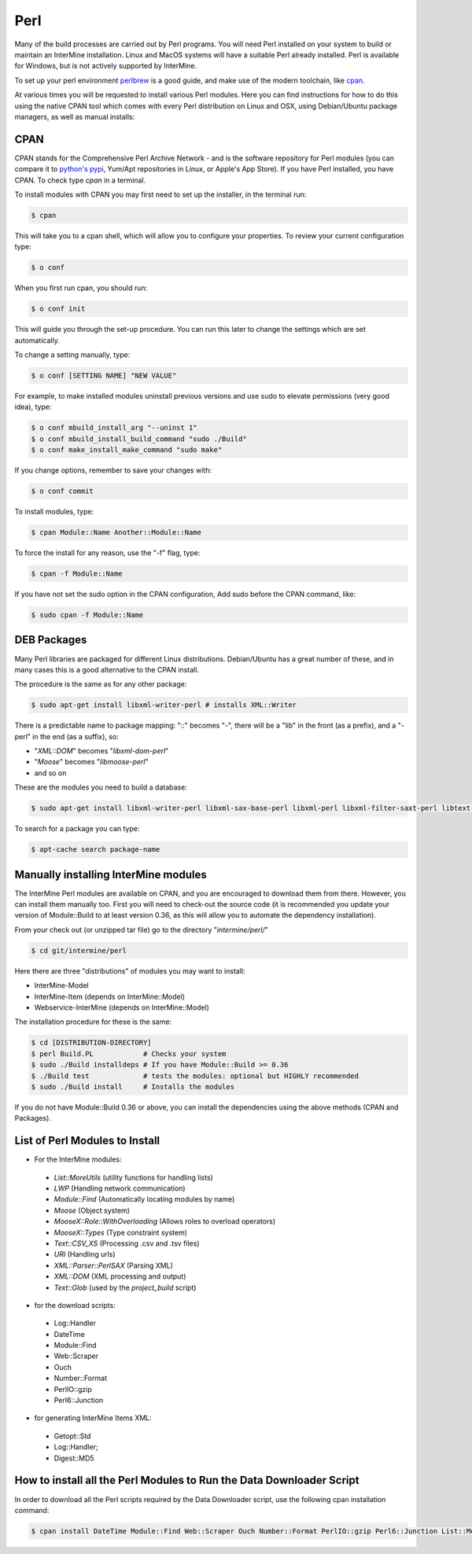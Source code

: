 Perl
===========

Many of the build processes are carried out by Perl programs. You will need Perl
installed on your system to build or maintain an InterMine installation. Linux
and MacOS systems will have a suitable Perl already installed. Perl is available for Windows,
but is not actively supported by InterMine.

To set up your perl environment `perlbrew <http://perlbrew.pl/>`_ is a good guide, and
make use of the modern toolchain, like `cpan <https://metacpan.org/pod/cpanm/>`_.

At various times you will be requested to install various Perl modules. Here you can
find instructions for how to do this using the native CPAN tool which comes with every
Perl distribution on Linux and OSX, using Debian/Ubuntu package managers, as well as manual installs:

CPAN
----------------------------

CPAN stands for the Comprehensive Perl Archive Network - and is the software repository for
Perl modules (you can compare it to `python's pypi <http://pypi.python.org/pypi/>`_, Yum/Apt
repositories in Linux, or Apple's App Store). If you have Perl  installed, you have CPAN. 
To check type `cpan` in a terminal.

To install modules with CPAN you may first need to set up the installer, in the terminal run:

.. code-block:: bash

  $ cpan

This will take you to a cpan shell, which will allow you to configure your properties. To review your current configuration type:

.. code-block:: bash

  $ o conf

When you first run cpan, you should run:

.. code-block:: bash

  $ o conf init

This will guide you through the set-up procedure. You can run this later to change the settings which are set automatically.

To change a setting manually, type:

.. code-block:: bash

  $ o conf [SETTING NAME] "NEW VALUE"


For example, to make installed modules uninstall previous versions and use sudo to elevate permissions (very good idea), type:

.. code-block:: bash

  $ o conf mbuild_install_arg "--uninst 1"
  $ o conf mbuild_install_build_command "sudo ./Build"
  $ o conf make_install_make_command "sudo make"

If you change options, remember to save your changes with:

.. code-block:: bash

   $ o conf commit

To install modules, type:

.. code-block:: bash

  $ cpan Module::Name Another::Module::Name

To force the install for any reason, use the "-f" flag, type:

.. code-block:: bash

  $ cpan -f Module::Name

If you have not set the sudo option in the CPAN configuration, Add sudo before the CPAN command, like:

.. code-block:: bash

  $ sudo cpan -f Module::Name

DEB Packages
-------------------

Many Perl libraries are packaged for different Linux distributions. Debian/Ubuntu has a great number of these, and in many cases this is a good alternative to the CPAN install. 

The procedure is the same as for any other package:

.. code-block:: bash

  $ sudo apt-get install libxml-writer-perl # installs XML::Writer

There is a predictable name to package mapping: "::" becomes "-", there will be a "lib" in the front (as a prefix), and a "-perl" in the end (as a suffix), so:

* "`XML::DOM`" becomes "`libxml-dom-perl`"
* "`Moose`" becomes "`libmoose-perl`"
* and so on

These are the modules you need to build a database:

.. code-block:: bash

  $ sudo apt-get install libxml-writer-perl libxml-sax-base-perl libxml-perl libxml-filter-saxt-perl libtext-glob-perl


To search for a package you can type:

.. code-block:: bash

  $ apt-cache search package-name

Manually installing InterMine modules
-------------------------------------------------

The InterMine Perl modules are available on CPAN, and you are encouraged to download them from there. However, you can install them manually too. First you will need to check-out the source code (it is recommended you update your version of Module::Build to at least version 0.36, as this will allow you to automate the dependency installation).

From your check out (or unzipped tar file) go to the directory "`intermine/perl/`"

.. code-block:: bash

  $ cd git/intermine/perl

Here there are three "distributions" of modules you may want to install:

* InterMine-Model
* InterMine-Item (depends on InterMine::Model)
* Webservice-InterMine (depends on InterMine::Model)

The installation procedure for these is the same:

.. code-block:: bash

  $ cd [DISTRIBUTION-DIRECTORY]
  $ perl Build.PL            # Checks your system
  $ sudo ./Build installdeps # If you have Module::Build >= 0.36
  $ ./Build test             # tests the modules: optional but HIGHLY recommended
  $ sudo ./Build install     # Installs the modules

If you do not have Module::Build 0.36 or above, you can install the
dependencies using the above methods (CPAN and Packages).

List of Perl Modules to Install
---------------------------------------------

* For the InterMine modules:

 * `List::MoreUtils` (utility functions for handling lists)
 * `LWP` (Handling network communication)
 * `Module::Find` (Automatically locating modules by name)
 * `Moose` (Object system)
 * `MooseX::Role::WithOverloading` (Allows roles to overload operators)
 * `MooseX::Types` (Type constraint system)
 * `Text::CSV_XS` (Processing .csv and .tsv files)
 * `URI` (Handling urls)
 * `XML::Parser::PerlSAX` (Parsing XML)
 * `XML::DOM` (XML processing and output)
 * `Text::Glob` (used by the `project_build` script)

* for the download scripts:

 * Log::Handler
 * DateTime
 * Module::Find
 * Web::Scraper
 * Ouch
 * Number::Format
 * PerlIO::gzip
 * Perl6::Junction 

* for generating InterMine Items XML:

 * Getopt::Std
 * Log::Handler;
 * Digest::MD5

.. index:: Perl installation

How to install all the Perl Modules to Run the Data Downloader Script
----------------------------------------------------------------------

In order to download all the Perl scripts required by the Data Downloader script, use the following cpan installation command:

.. code-block:: bash

  $ cpan install DateTime Module::Find Web::Scraper Ouch Number::Format PerlIO::gzip Perl6::Junction List::MoreUtils LWP Module::Find Moose MooseX::Role::WithOverloading MooseX::Types Text::CSV_XS URI XML::Parser::PerlSAX XML::DOM Text::Glob MooseX::FollowPBP MooseX::ABC MooseX::FileAttribute
